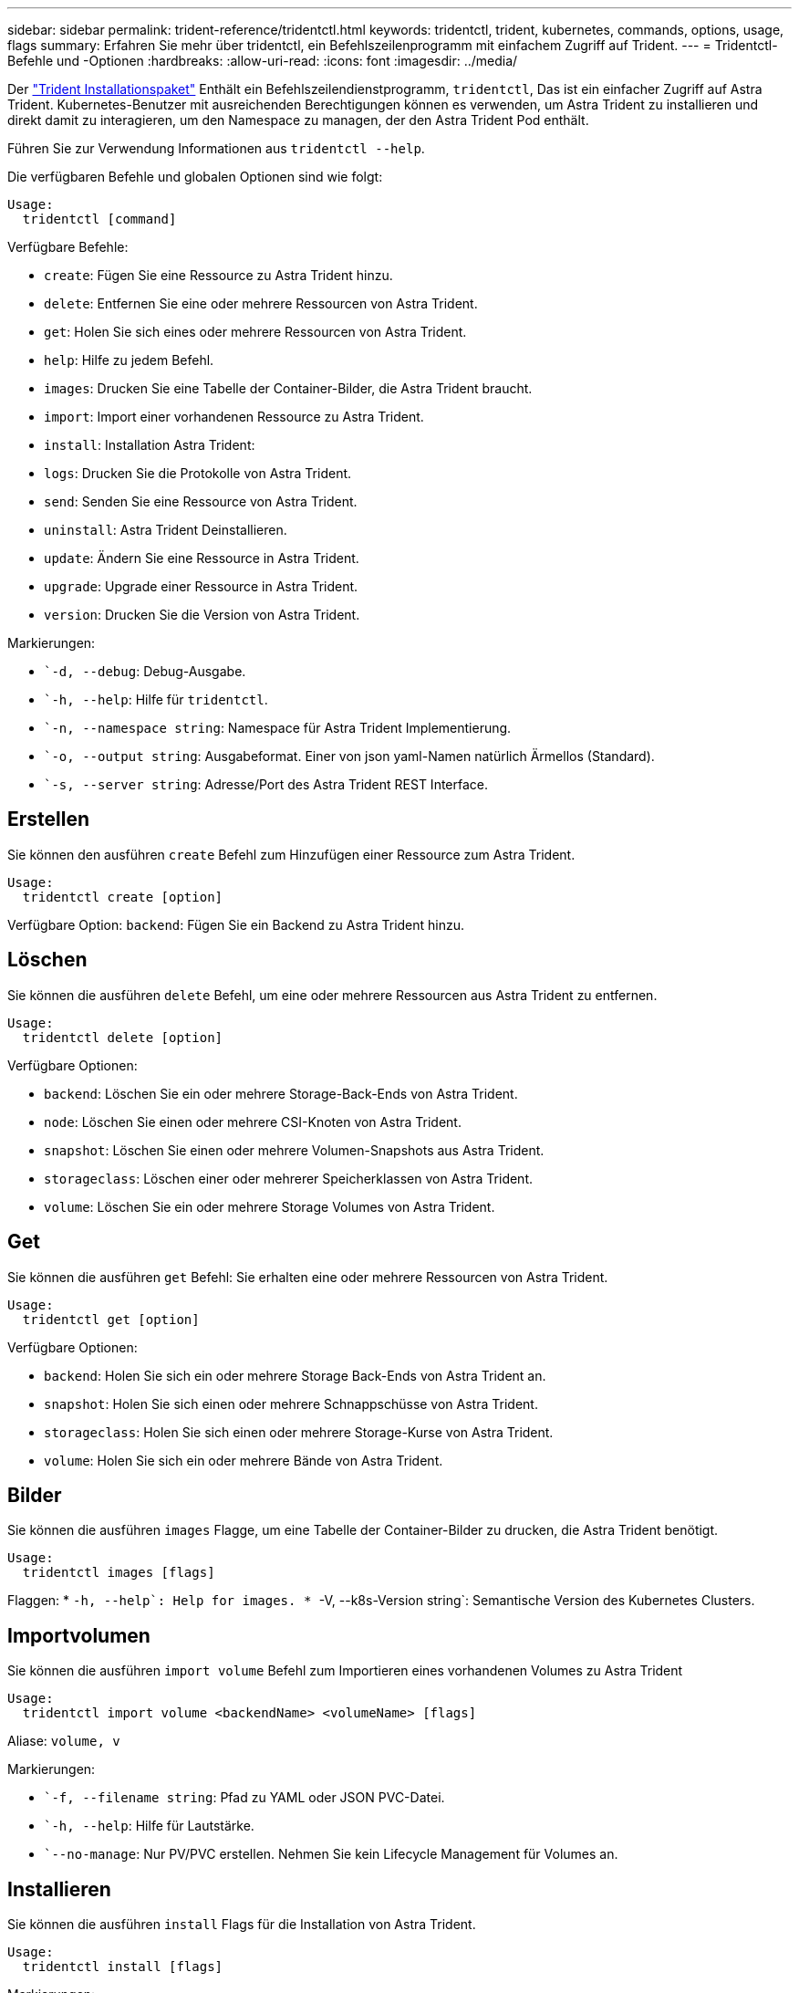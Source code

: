 ---
sidebar: sidebar 
permalink: trident-reference/tridentctl.html 
keywords: tridentctl, trident, kubernetes, commands, options, usage, flags 
summary: Erfahren Sie mehr über tridentctl, ein Befehlszeilenprogramm mit einfachem Zugriff auf Trident. 
---
= Tridentctl-Befehle und -Optionen
:hardbreaks:
:allow-uri-read: 
:icons: font
:imagesdir: ../media/


[role="lead"]
Der https://github.com/NetApp/trident/releases["Trident Installationspaket"^] Enthält ein Befehlszeilendienstprogramm, `tridentctl`, Das ist ein einfacher Zugriff auf Astra Trident. Kubernetes-Benutzer mit ausreichenden Berechtigungen können es verwenden, um Astra Trident zu installieren und direkt damit zu interagieren, um den Namespace zu managen, der den Astra Trident Pod enthält.

Führen Sie zur Verwendung Informationen aus `tridentctl --help`.

Die verfügbaren Befehle und globalen Optionen sind wie folgt:

[listing]
----
Usage:
  tridentctl [command]
----
Verfügbare Befehle:

* `create`: Fügen Sie eine Ressource zu Astra Trident hinzu.
* `delete`: Entfernen Sie eine oder mehrere Ressourcen von Astra Trident.
* `get`: Holen Sie sich eines oder mehrere Ressourcen von Astra Trident.
* `help`: Hilfe zu jedem Befehl.
* `images`: Drucken Sie eine Tabelle der Container-Bilder, die Astra Trident braucht.
* `import`: Import einer vorhandenen Ressource zu Astra Trident.
* `install`: Installation Astra Trident:
* `logs`: Drucken Sie die Protokolle von Astra Trident.
* `send`: Senden Sie eine Ressource von Astra Trident.
* `uninstall`: Astra Trident Deinstallieren.
* `update`: Ändern Sie eine Ressource in Astra Trident.
* `upgrade`: Upgrade einer Ressource in Astra Trident.
* `version`: Drucken Sie die Version von Astra Trident.


Markierungen:

* ``-d, --debug`: Debug-Ausgabe.
* ``-h, --help`: Hilfe für `tridentctl`.
* ``-n, --namespace string`: Namespace für Astra Trident Implementierung.
* ``-o, --output string`: Ausgabeformat. Einer von json yaml-Namen natürlich Ärmellos (Standard).
* ``-s, --server string`: Adresse/Port des Astra Trident REST Interface.




== Erstellen

Sie können den ausführen `create` Befehl zum Hinzufügen einer Ressource zum Astra Trident.

[listing]
----
Usage:
  tridentctl create [option]
----
Verfügbare Option:
`backend`: Fügen Sie ein Backend zu Astra Trident hinzu.



== Löschen

Sie können die ausführen `delete` Befehl, um eine oder mehrere Ressourcen aus Astra Trident zu entfernen.

[listing]
----
Usage:
  tridentctl delete [option]
----
Verfügbare Optionen:

* `backend`: Löschen Sie ein oder mehrere Storage-Back-Ends von Astra Trident.
* `node`: Löschen Sie einen oder mehrere CSI-Knoten von Astra Trident.
* `snapshot`: Löschen Sie einen oder mehrere Volumen-Snapshots aus Astra Trident.
* `storageclass`: Löschen einer oder mehrerer Speicherklassen von Astra Trident.
* `volume`: Löschen Sie ein oder mehrere Storage Volumes von Astra Trident.




== Get

Sie können die ausführen `get` Befehl: Sie erhalten eine oder mehrere Ressourcen von Astra Trident.

[listing]
----
Usage:
  tridentctl get [option]
----
Verfügbare Optionen:

* `backend`: Holen Sie sich ein oder mehrere Storage Back-Ends von Astra Trident an.
* `snapshot`: Holen Sie sich einen oder mehrere Schnappschüsse von Astra Trident.
* `storageclass`: Holen Sie sich einen oder mehrere Storage-Kurse von Astra Trident.
* `volume`: Holen Sie sich ein oder mehrere Bände von Astra Trident.




== Bilder

Sie können die ausführen `images` Flagge, um eine Tabelle der Container-Bilder zu drucken, die Astra Trident benötigt.

[listing]
----
Usage:
  tridentctl images [flags]
----
Flaggen: * ``-h, --help`: Help for images.
* ``-V, --k8s-Version string`: Semantische Version des Kubernetes Clusters.



== Importvolumen

Sie können die ausführen `import volume` Befehl zum Importieren eines vorhandenen Volumes zu Astra Trident

[listing]
----
Usage:
  tridentctl import volume <backendName> <volumeName> [flags]
----
Aliase:
`volume, v`

Markierungen:

* ``-f, --filename string`: Pfad zu YAML oder JSON PVC-Datei.
* ``-h, --help`: Hilfe für Lautstärke.
* ``--no-manage`: Nur PV/PVC erstellen. Nehmen Sie kein Lifecycle Management für Volumes an.




== Installieren

Sie können die ausführen `install` Flags für die Installation von Astra Trident.

[listing]
----
Usage:
  tridentctl install [flags]
----
Markierungen:

* ``--autosupport-image string`: Das Container-Image für AutoSupport Telemetry (Standard „netapp/Trident AutoSupport:20.07.0“).
* ``--autosupport-proxy string`: Die Adresse/der Port eines Proxy für den Versand von AutoSupport Telemetrie.
* ``--csi`: CSI Trident installieren (Überschreiben nur für Kubernetes 1.13, erfordert Feature-Gates).
* ``--enable-node-prep`: Versuch, benötigte Pakete auf Knoten zu installieren.
* ``--generate-custom-yaml`: Erzeugen von YAML-Dateien ohne Installation von irgendetwas.
* ``-h, --help`: Hilfe zur Installation.
* ``--image-registry string`: Die Adresse/der Port einer internen Bilddatenbank.
* ``--k8s-timeout duration`: Die Zeitüberschreitung für alle Kubernetes-Operationen (Standard 3m0s).
* ``--kubelet-dir string`: Der Host-Standort des internen Status von kubelet (Standard "/var/lib/kubelet").
* ``--log-format string`: Das Astra Trident Logging-Format (Text, json) (Standard "Text").
* ``--pv string`: Der Name des alten PV, das von Astra Trident verwendet wird, stellt sicher, dass dies nicht existiert (Standard "Dreizack").
* ``--pvc string`: Der Name des alten PVC verwendet von Astra Trident, stellt sicher, dass dies nicht existiert (Standard "Dreizack").
* ``--silence-autosupport`: AutoSupport Bundles nicht automatisch an NetApp senden (standardmäßig wahr).
* ``--silent`: Während der Installation die meiste Leistung deaktivieren.
* ``--trident-image string`: Das zu installierende Astra Trident-Image.
* ``--use-custom-yaml`: Verwenden Sie alle bestehenden YAML-Dateien, die im Setup-Verzeichnis vorhanden sind.
* ``--use-ipv6`: Nutzen Sie IPv6 für die Kommunikation von Astra Trident.




== Protokolle

Sie können die ausführen `logs` Flags zum Drucken der Protokolle von Astra Trident.

[listing]
----
Usage:
  tridentctl logs [flags]
----
Markierungen:

* ``-a, --archive`: Erstellen Sie ein Stützarchiv mit allen Protokollen, sofern nicht anders angegeben.
* ``-h, --help`: Hilfe für Protokolle.
* ``-l, --log string`: Astra Trident Log to Display. Einer der Dreizack-Automatik-Operator ganz (Standard „Auto“).
* ``--node string`: Der Kubernetes-Knotenname, aus dem Node-Pod-Protokolle erfasst werden.
* ``-p, --previous`: Holen Sie sich die Protokolle für die frühere Container-Instanz, wenn sie existiert.
* ``--sidecars`: Holen Sie sich die Protokolle für die Sidecar-Container.




== Senden

Sie können die ausführen `send` Befehl zum Senden einer Ressource vom Astra Trident.

[listing]
----
Usage:
  tridentctl send [option]
----
Verfügbare Option:
`autosupport`: Senden Sie ein AutoSupport-Archiv an NetApp.



== Deinstallieren

Sie können die ausführen `uninstall` Flags zum Deinstallieren von Astra Trident.

[listing]
----
Usage:
  tridentctl uninstall [flags]
----
Flaggen: * `-h, --help`: Hilfe zur Deinstallation. * `--silent`: Deaktivieren der meisten Ausgabe während der Deinstallation.



== Aktualisierung

Sie können die ausführen `update` Befehle zum Ändern einer Ressource in Astra Trident.

[listing]
----
Usage:
  tridentctl update [option]
----
Verfügbare Optionen:
`backend`: Aktualisieren Sie ein Backend im Astra Trident.



== Upgrade

Sie können die ausführen `upgrade` Befehle für das Upgrade einer Ressource in Astra Trident.

[listing]
----
Usage:
tridentctl upgrade [option]
----
Verfügbare Option:
`volume`: Upgrade eines oder mehrerer persistenter Volumes von NFS/iSCSI auf CSI.



== Version

Sie können die ausführen `version` Flags zum Drucken der Version von `tridentctl` Und den Running Trident Service.

[listing]
----
Usage:
  tridentctl version [flags]
----
Flaggen: * `--client`: Nur Client-Version (kein Server erforderlich). * `-h, --help`: Hilfe zur Version.
